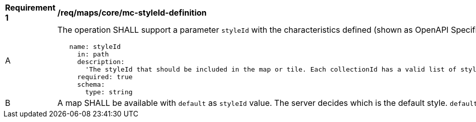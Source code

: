 [[req_maps_core_mc-styleId-definition]]
[width="90%",cols="2,6a"]
|===
^|*Requirement {counter:req-id}* |*/req/maps/core/mc-styleId-definition*
^|A |The operation SHALL support a parameter `styleId` with the characteristics defined (shown as OpenAPI Specification 3.0 fragment)
[source,YAML]
----
   name: styleId
     in: path
     description:
       'The styleId that should be included in the map or tile. Each collectionId has a valid list of stylesId. To know the valid styleId values of each collectionId use /collections/{collectionId}.'
     required: true
     schema:
       type: string
----

^|B |A map SHALL be available with `default` as `styleId` value. The server decides which is the default style. `default` is the only value defined by the core and other values might be defined as extensions.
|===
